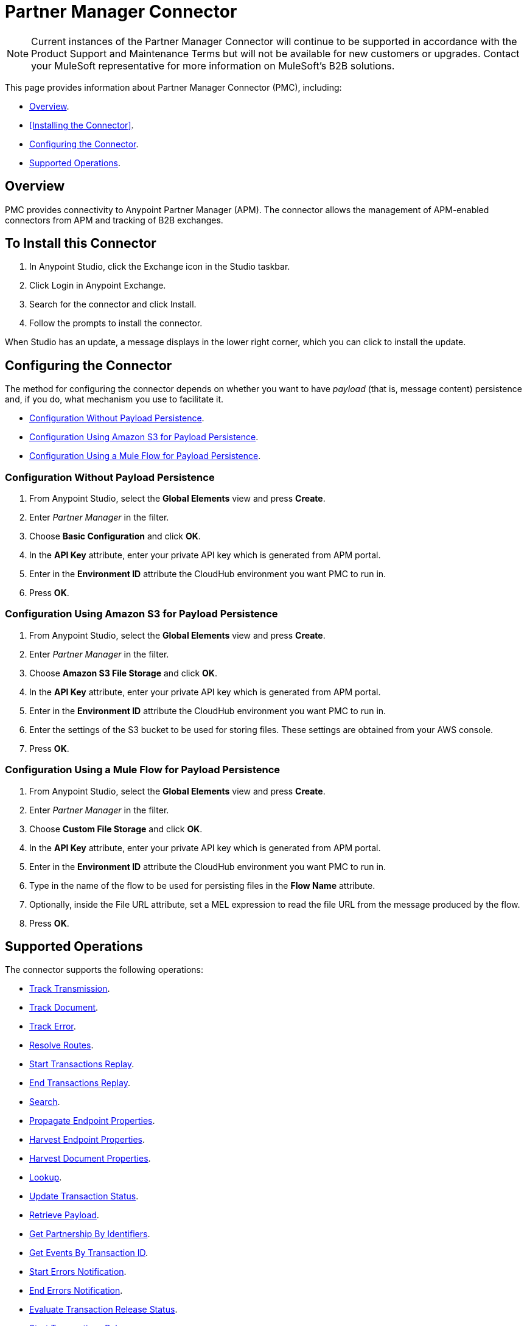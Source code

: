= Partner Manager Connector
:keywords: b2b, edi, anypoint partner manager, apm, pmc, partner manager connector

NOTE: Current instances of the Partner Manager Connector will continue to be supported in accordance with the Product Support and Maintenance Terms but will not be available for new customers or upgrades. Contact your MuleSoft representative for more information on MuleSoft's B2B solutions.

This page provides information about Partner Manager Connector (PMC), including:

* <<Overview>>.
* <<Installing the Connector>>.
* <<Configuring the Connector>>.
* <<Supported Operations>>.

== Overview

PMC provides connectivity to Anypoint Partner Manager (APM). The connector allows the management of APM-enabled connectors from APM and tracking of B2B exchanges.

== To Install this Connector

. In Anypoint Studio, click the Exchange icon in the Studio taskbar.
. Click Login in Anypoint Exchange.
. Search for the connector and click Install.
. Follow the prompts to install the connector.

When Studio has an update, a message displays in the lower right corner, which you can click to install the update.

== Configuring the Connector

The method for configuring the connector depends on whether you want to have _payload_ (that is, message content) persistence and, if you do, what mechanism you use to facilitate it.

* <<Configuration Without Payload Persistence>>.
* <<Configuration Using Amazon S3 for Payload Persistence>>.
* <<Configuration Using a Mule Flow for Payload Persistence>>.

=== Configuration Without Payload Persistence

. From Anypoint Studio, select the *Global Elements* view and press *Create*.
. Enter _Partner Manager_ in the filter.
. Choose *Basic Configuration* and click *OK*.
. In the *API Key* attribute, enter your private API key which is generated from APM portal.
. Enter in the *Environment ID* attribute the CloudHub environment you want PMC to run in.
. Press *OK*.

=== Configuration Using Amazon S3 for Payload Persistence

. From Anypoint Studio, select the *Global Elements* view and press *Create*.
. Enter _Partner Manager_ in the filter.
. Choose *Amazon S3 File Storage* and click *OK*.
. In the *API Key* attribute, enter your private API key which is generated from APM portal.
. Enter in the *Environment ID* attribute the CloudHub environment you want PMC to run in.
. Enter the settings of the S3 bucket to be used for storing files. These settings are obtained from your AWS console.
. Press *OK*.

=== Configuration Using a Mule Flow for Payload Persistence

. From Anypoint Studio, select the *Global Elements* view and press *Create*.
. Enter _Partner Manager_ in the filter.
. Choose *Custom File Storage* and click *OK*.
. In the *API Key* attribute, enter your private API key which is generated from APM portal.
. Enter in the *Environment ID* attribute the CloudHub environment you want PMC to run in.
. Type in the name of the flow to be used for persisting files in the *Flow Name* attribute.
. Optionally, inside the File URL attribute, set a MEL expression to read the file URL from the message produced by the flow.
. Press *OK*.

== Supported Operations

The connector supports the following operations:

* <<Track Transmission>>.
* <<Track Document>>.
* <<Track Error>>.
* <<Resolve Routes>>.
* <<Start Transactions Replay>>.
* <<End Transactions Replay>>.
* <<Search>>.
* <<Propagate Endpoint Properties>>.
* <<Harvest Endpoint Properties>>.
* <<Harvest Document Properties>>.
* <<Lookup>>.
* <<Update Transaction Status>>.
* <<Retrieve Payload>>.
* <<Get Partnership By Identifiers>>.
* <<Get Events By Transaction ID>>.
* <<Start Errors Notification>>.
* <<End Errors Notification>>.
* <<Evaluate Transaction Release Status>>.
* <<Start Transactions Release>>.
* <<End Transactions Release>>.

=== Track Transmission

Track transmissions originating from sources other than APM-enabled connectors like
the filesystem. User-defined metadata can also be tracked as part of the transmission.
The connector expects metadata to be a _java.util.Map_. Nested maps represent nested metadata.
You have the option to define the map inline via the *Object Browser*, or alternatively,
specify from the attribute its location in the Mule message. The reserved key "label" can be used in
metadata to label a transmission. A transmission label allows you to easily distinguish
between different transmissions in APM portal.

=== Track Document

Track documents like XML documents. The _Document_ attribute must be set accordingly
for APM to inspect the document and perform tasks such as property extraction.
User-defined metadata can also be tracked as part of the document. The connector expects metadata to be
a _java.util.Map_. Nested maps represent nested metadata. You have the option to
define the map inline via the *Object Browser*, or alternatively, specify from the attribute its location in the
Mule message.  The reserved key "label" can be used in metadata to label a document.
A document label allows you to easily distinguish between different documents in APM portal.

=== Track Error

Track errors originating from transactions, documents, transmissions, or business processes. The origin of the error is
selected from _source_ attribute and the ID identifying the source is set in the _sourceId_ attribute.

=== Resolve Routes

Fetch routes that have a source channel matching the document type and transport type. An empty _java.util.List_ is
returned if no routes could be found.

=== Start Transactions Replay

Fetch replayable transactions and set them as replaying. Replaying transactions that have timed out
and are identified as such through the _Replaying Timeout_ attribute are included with the result set.

=== End Transactions Replay

Mark transactions, identified by the given list of transaction IDs, as replayed.

=== Search

Search a resource with https://docs.mulesoft.com/anypoint-b2b/anypoint-partner-manager-api#partner-manager-query-language[APM's query language].

=== Propagate Endpoint Properties

Copy the transmission session's endpoint properties in the key *properties* to outbound properties.

=== Harvest Endpoint Properties

Read the Mule event's endpoint properties and place them in the transmission session under the key *properties*.

=== Harvest Document Properties

Read the Mule event's document properties and place them in the transmission session under the key *properties*.

=== Lookup

Find lookup entries matching the given set of name-value fields and table name. Set the _key_ attribute to ensure
no more than a single lookup entry is returned.

=== Update Transaction Status

Update a transaction's status to *ACTIVE* or *INACTIVE.

=== Retrieve Payload

Fetch a transmission or a document's raw content from the given URL using the security scheme configured in APM.

=== Get Partnership By Identifiers

Find a partnership by the partner's identifier.

=== Get Events By Transaction ID

Fetches the events (i.e., business document, transmissions, and error) of a transaction given its ID.

=== Start Errors Notification

Fetches notifiable errors and marks their notification status to _NOTIFYING_.

=== End Errors Notification

Marks the notification status of errors, identified by the given list of error IDs, to _NOTIFIED_.

=== Evaluate Transaction Release Status

Evaluates if the route has a status window and in that case sets the transaction's release status to ON HOLD or INACTIVE.

=== Start Transactions Release

Fetches releasable transactions and marks their release status to _RELEASING_.

=== End Transactions Release

Marks the release status of transactions, identified by the given list of transaction IDs, to _RELEASED_.